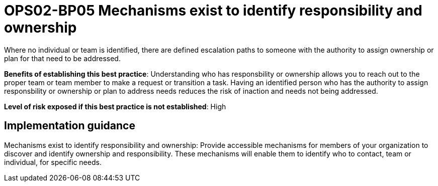 = OPS02-BP05 Mechanisms exist to identify responsibility and ownership

Where no individual or team is identified, there are defined escalation paths to someone with the authority to assign ownership or plan for that need to be addressed.

*Benefits of establishing this best practice*: Understanding who has responsbility or ownership allows you to reach out to the proper team or team member to make a request or transition a task. Having an identified person who has the authority to assign responsbility or ownership or plan to address needs reduces the risk of inaction and needs not being addressed.

*Level of risk exposed if this best practice is not established*: High

== Implementation guidance

Mechanisms exist to identify responsibility and ownership: Provide accessible mechanisms for members of your organization to discover and identify ownership and responsibility. These mechanisms will enable them to identify who to contact, team or individual, for specific needs.
